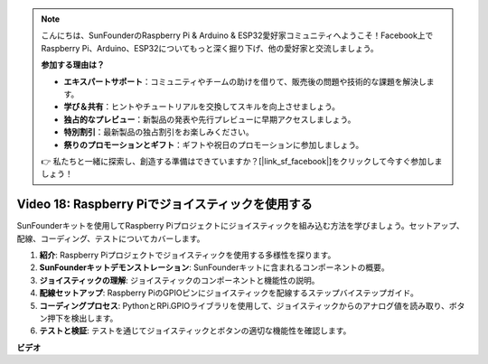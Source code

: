 .. note::

    こんにちは、SunFounderのRaspberry Pi & Arduino & ESP32愛好家コミュニティへようこそ！Facebook上でRaspberry Pi、Arduino、ESP32についてもっと深く掘り下げ、他の愛好家と交流しましょう。

    **参加する理由は？**

    - **エキスパートサポート**：コミュニティやチームの助けを借りて、販売後の問題や技術的な課題を解決します。
    - **学び＆共有**：ヒントやチュートリアルを交換してスキルを向上させましょう。
    - **独占的なプレビュー**：新製品の発表や先行プレビューに早期アクセスしましょう。
    - **特別割引**：最新製品の独占割引をお楽しみください。
    - **祭りのプロモーションとギフト**：ギフトや祝日のプロモーションに参加しましょう。

    👉 私たちと一緒に探索し、創造する準備はできていますか？[|link_sf_facebook|]をクリックして今すぐ参加しましょう！

Video 18: Raspberry Piでジョイスティックを使用する
=======================================================================================

SunFounderキットを使用してRaspberry Piプロジェクトにジョイスティックを組み込む方法を学びましょう。セットアップ、配線、コーディング、テストについてカバーします。

1. **紹介**: Raspberry Piプロジェクトでジョイスティックを使用する多様性を探ります。
2. **SunFounderキットデモンストレーション**: SunFounderキットに含まれるコンポーネントの概要。
3. **ジョイスティックの理解**: ジョイスティックのコンポーネントと機能性の説明。
4. **配線セットアップ**: Raspberry PiのGPIOピンにジョイスティックを配線するステップバイステップガイド。
5. **コーディングプロセス**: PythonとRPi.GPIOライブラリを使用して、ジョイスティックからのアナログ値を読み取り、ボタン押下を検出します。
6. **テストと検証**: テストを通じてジョイスティックとボタンの適切な機能性を確認します。

**ビデオ**

.. raw:: html

    <iframe width="700" height="500" src="https://www.youtube.com/embed/T6HsRRXBVS8?si=79j5wweBJj7gtfQW" title="YouTube video player" frameborder="0" allow="accelerometer; autoplay; clipboard-write; encrypted-media; gyroscope; picture-in-picture; web-share" allowfullscreen></iframe>

